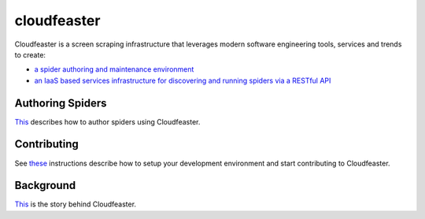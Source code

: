 cloudfeaster
============

|Maintained| |MIT license| |Python 2.7| |Requirements Status| |Build
Status| |Coverage Status| |docker-simonsdave/cloudfeaster|

Cloudfeaster is a screen scraping infrastructure that leverages modern
software engineering tools, services and trends to create:

-  `a spider authoring and maintenance
   environment <https://github.com/simonsdave/cloudfeaster>`__
-  `an IaaS based services infrastructure for discovering and running
   spiders via a RESTful API <https://github.com/simonsdave/ecs>`__

Authoring Spiders
-----------------

`This <https://github.com/simonsdave/cloudfeaster/blob/master/docs/spider_authors.md>`__
describes how to author spiders using Cloudfeaster.

Contributing
------------

See
`these <https://github.com/simonsdave/cloudfeaster/blob/master/docs/contributing.md>`__
instructions describe how to setup your development environment and
start contributing to Cloudfeaster.

Background
----------

`This <https://github.com/simonsdave/cloudfeaster/blob/master/docs/story.md>`__
is the story behind Cloudfeaster.

.. |Maintained| image:: https://img.shields.io/maintenance/yes/2017.svg
.. |MIT license| image:: http://img.shields.io/badge/license-MIT-brightgreen.svg
   :target: http://opensource.org/licenses/MIT
.. |Python 2.7| image:: https://img.shields.io/badge/python-2.7-FFC100.svg?style=flat
.. |Requirements Status| image:: https://requires.io/github/simonsdave/cloudfeaster/requirements.svg?branch=master
   :target: https://requires.io/github/simonsdave/cloudfeaster/requirements/?branch=master
.. |Build Status| image:: https://travis-ci.org/simonsdave/cloudfeaster.svg?branch=master
   :target: https://travis-ci.org/simonsdave/cloudfeaster
.. |Coverage Status| image:: https://coveralls.io/repos/simonsdave/cloudfeaster/badge.svg
   :target: https://coveralls.io/r/simonsdave/cloudfeaster
.. |docker-simonsdave/cloudfeaster| image:: https://img.shields.io/badge/docker-simonsdave%2Fcloudfeaster-blue.svg
   :target: https://hub.docker.com/r/simonsdave/cloudfeaster/
